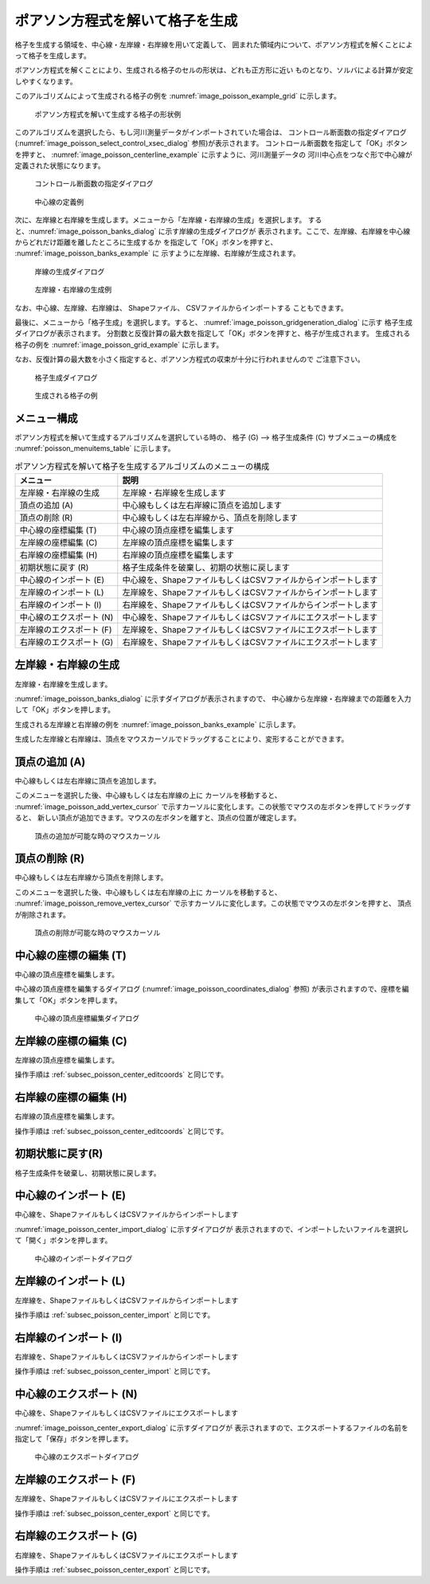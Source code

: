 .. _sec_grid_creation_poisson:

ポアソン方程式を解いて格子を生成
=================================

格子を生成する領域を、中心線・左岸線・右岸線を用いて定義して、
囲まれた領域内について、ポアソン方程式を解くことによって格子を生成します。

ポアソン方程式を解くことにより、生成される格子のセルの形状は、どれも正方形に近い
ものとなり、ソルバによる計算が安定しやすくなります。

このアルゴリズムによって生成される格子の例を
:numref:`image_poisson_example_grid` に示します。

.. _image_poisson_example_grid:

.. figure:: images/poisson_example_grid.png
   :width: 300pt

   ポアソン方程式を解いて生成する格子の形状例

このアルゴリズムを選択したら、もし河川測量データがインポートされていた場合は、
コントロール断面数の指定ダイアログ
(:numref:`image_poisson_select_control_xsec_dialog` 参照)が表示されます。
コントロール断面数を指定して「OK」ボタンを押すと、
:numref:`image_poisson_centerline_example` に示すように、河川測量データの
河川中心点をつなぐ形で中心線が定義された状態になります。

.. _image_poisson_select_control_xsec_dialog:

.. figure:: images/poisson_select_control_xsec_dialog.png
   :width: 220pt

   コントロール断面数の指定ダイアログ

.. _image_poisson_centerline_example:

.. figure:: images/poisson_centerline_example.png
   :width: 360pt

   中心線の定義例

次に、左岸線と右岸線を生成します。メニューから「左岸線・右岸線の生成」を選択します。
すると、:numref:`image_poisson_banks_dialog` に示す岸線の生成ダイアログが
表示されます。ここで、左岸線、右岸線を中心線からどれだけ距離を離したところに生成するか
を指定して「OK」ボタンを押すと、 :numref:`image_poisson_banks_example` に
示すように左岸線、右岸線が生成されます。

.. _image_poisson_banks_dialog:

.. figure:: images/poisson_banks_dialog.png
   :width: 200pt

   岸線の生成ダイアログ

.. _image_poisson_banks_example:

.. figure:: images/poisson_banks_example.png
   :width: 340pt

   左岸線・右岸線の生成例

なお、中心線、左岸線、右岸線は、 Shapeファイル、 CSVファイルからインポートする
こともできます。

最後に、メニューから「格子生成」を選択します。すると、
:numref:`image_poisson_gridgeneration_dialog` に示す
格子生成ダイアログが表示されます。
分割数と反復計算の最大数を指定して「OK」ボタンを押すと、格子が生成されます。
生成される格子の例を :numref:`image_poisson_grid_example` に示します。

なお、反復計算の最大数を小さく指定すると、ポアソン方程式の収束が十分に行われませんので
ご注意下さい。

.. _image_poisson_gridgeneration_dialog:

.. figure:: images/poisson_gridgeneration_dialog.png
   :width: 240pt

   格子生成ダイアログ

.. _image_poisson_grid_example:

.. figure:: images/poisson_grid_example.png
   :width: 360pt

   生成される格子の例

メニュー構成
-------------

ポアソン方程式を解いて生成するアルゴリズムを選択している時の、
格子 (G) --> 格子生成条件 (C) サブメニューの構成を
:numref:`poisson_menuitems_table` に示します。

.. _poisson_menuitems_table:

.. list-table:: ポアソン方程式を解いて格子を生成するアルゴリズムのメニューの構成
   :header-rows: 1

   * - メニュー
     - 説明
   * - 左岸線・右岸線の生成
     - 左岸線・右岸線を生成します
   * - 頂点の追加 (A)
     - 中心線もしくは左右岸線に頂点を追加します
   * - 頂点の削除 (R)
     - 中心線もしくは左右岸線から、頂点を削除します
   * - 中心線の座標編集 (T)
     - 中心線の頂点座標を編集します
   * - 左岸線の座標編集 (C)
     - 左岸線の頂点座標を編集します
   * - 右岸線の座標編集 (H)
     - 右岸線の頂点座標を編集します
   * - 初期状態に戻す (R)
     - 格子生成条件を破棄し、初期の状態に戻します
   * - 中心線のインポート (E)
     - 中心線を、ShapeファイルもしくはCSVファイルからインポートします
   * - 左岸線のインポート (L)
     - 左岸線を、ShapeファイルもしくはCSVファイルからインポートします
   * - 右岸線のインポート (I)
     - 右岸線を、ShapeファイルもしくはCSVファイルからインポートします
   * - 中心線のエクスポート (N)
     - 中心線を、ShapeファイルもしくはCSVファイルにエクスポートします
   * - 左岸線のエクスポート (F)
     - 左岸線を、ShapeファイルもしくはCSVファイルにエクスポートします
   * - 右岸線のエクスポート (G)
     - 右岸線を、ShapeファイルもしくはCSVファイルにエクスポートします

左岸線・右岸線の生成
---------------------------

左岸線・右岸線を生成します。

:numref:`image_poisson_banks_dialog` に示すダイアログが表示されますので、
中心線から左岸線・右岸線までの距離を入力して「OK」ボタンを押します。

生成される左岸線と右岸線の例を :numref:`image_poisson_banks_example` に示します。

生成した左岸線と右岸線は、頂点をマウスカーソルでドラッグすることにより、変形することができます。

頂点の追加 (A)
----------------

中心線もしくは左右岸線に頂点を追加します。

このメニューを選択した後、中心線もしくは左右岸線の上に
カーソルを移動すると、
:numref:`image_poisson_add_vertex_cursor`
で示すカーソルに変化します。この状態でマウスの左ボタンを押してドラッグすると、
新しい頂点が追加できます。マウスの左ボタンを離すと、頂点の位置が確定します。

.. _image_poisson_add_vertex_cursor:

.. figure:: images/poisson_add_vertex_cursor.png
   :width: 20pt

   頂点の追加が可能な時のマウスカーソル

頂点の削除 (R)
-------------------

中心線もしくは左右岸線から頂点を削除します。

このメニューを選択した後、中心線もしくは左右岸線の上に
カーソルを移動すると、
:numref:`image_poisson_remove_vertex_cursor`
で示すカーソルに変化します。この状態でマウスの左ボタンを押すと、
頂点が削除されます。

.. _image_poisson_remove_vertex_cursor:

.. figure:: images/poisson_remove_vertex_cursor.png
   :width: 20pt

   頂点の削除が可能な時のマウスカーソル

.. _subsec_poisson_center_editcoords:

中心線の座標の編集 (T)
----------------------

中心線の頂点座標を編集します。

中心線の頂点座標を編集するダイアログ
(:numref:`image_poisson_coordinates_dialog` 参照)
が表示されますので、座標を編集して「OK」ボタンを押します。

.. _image_poisson_coordinates_dialog:

.. figure:: images/poisson_coordinates_dialog.png
   :width: 160pt

   中心線の頂点座標編集ダイアログ

左岸線の座標の編集 (C)
----------------------

左岸線の頂点座標を編集します。

操作手順は :ref:`subsec_poisson_center_editcoords` と同じです。

右岸線の座標の編集 (H)
----------------------

右岸線の頂点座標を編集します。

操作手順は :ref:`subsec_poisson_center_editcoords` と同じです。

初期状態に戻す(R)
----------------------

格子生成条件を破棄し、初期状態に戻します。

.. _subsec_poisson_center_import:

中心線のインポート (E)
------------------------

中心線を、ShapeファイルもしくはCSVファイルからインポートします

:numref:`image_poisson_center_import_dialog` に示すダイアログが
表示されますので、インポートしたいファイルを選択して「開く」ボタンを押します。

.. _image_poisson_center_import_dialog:

.. figure:: images/poisson_center_import_dialog.png
   :width: 380pt

   中心線のインポートダイアログ

左岸線のインポート (L)
------------------------

左岸線を、ShapeファイルもしくはCSVファイルからインポートします

操作手順は :ref:`subsec_poisson_center_import` と同じです。

右岸線のインポート (I)
------------------------

右岸線を、ShapeファイルもしくはCSVファイルからインポートします

操作手順は :ref:`subsec_poisson_center_import` と同じです。

.. _subsec_poisson_center_export:

中心線のエクスポート (N)
------------------------

中心線を、ShapeファイルもしくはCSVファイルにエクスポートします

:numref:`image_poisson_center_export_dialog` に示すダイアログが
表示されますので、エクスポートするファイルの名前を指定して「保存」ボタンを押します。

.. _image_poisson_center_export_dialog:

.. figure:: images/poisson_center_export_dialog.png
   :width: 380pt

   中心線のエクスポートダイアログ

左岸線のエクスポート (F)
------------------------

左岸線を、ShapeファイルもしくはCSVファイルにエクスポートします

操作手順は :ref:`subsec_poisson_center_export` と同じです。

右岸線のエクスポート (G)
------------------------

右岸線を、ShapeファイルもしくはCSVファイルにエクスポートします

操作手順は :ref:`subsec_poisson_center_export` と同じです。
